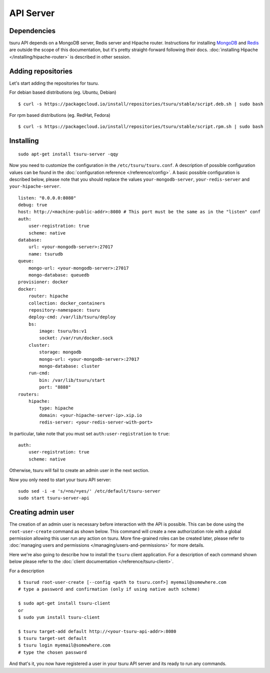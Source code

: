 .. Copyright 2014 tsuru authors. All rights reserved.
   Use of this source code is governed by a BSD-style
   license that can be found in the LICENSE file.

++++++++++
API Server
++++++++++

Dependencies
============

tsuru API depends on a MongoDB server, Redis server and Hipache router.
Instructions for installing `MongoDB <http://docs.mongodb.org/>`_ and `Redis <http://redis.io/>`_
are outside the scope of this documentation, but it's pretty straight-forward following their
docs. :doc:`installing Hipache </installing/hipache-router>` is described in other session.


Adding repositories
===================

Let's start adding the repositories for tsuru.

For debian based distributions (eg. Ubuntu, Debian)

.. highlight:: bash

::

    $ curl -s https://packagecloud.io/install/repositories/tsuru/stable/script.deb.sh | sudo bash

For rpm based distributions (eg. RedHat, Fedora)

.. highlight:: bash

::

    $ curl -s https://packagecloud.io/install/repositories/tsuru/stable/script.rpm.sh | sudo bash


Installing
==========

.. highlight:: bash

::

    sudo apt-get install tsuru-server -qqy

Now you need to customize the configuration in the ``/etc/tsuru/tsuru.conf``. A
description of possible configuration values can be found in the
:doc:`configuration reference </reference/config>`. A basic possible
configuration is described below, please note that you should replace the values
``your-mongodb-server``, ``your-redis-server`` and ``your-hipache-server``.

.. highlight:: yaml

::

    listen: "0.0.0.0:8080"
    debug: true
    host: http://<machine-public-addr>:8080 # This port must be the same as in the "listen" conf
    auth:
        user-registration: true
        scheme: native
    database:
        url: <your-mongodb-server>:27017
        name: tsurudb
    queue:
        mongo-url: <your-mongodb-server>:27017
        mongo-database: queuedb
    provisioner: docker
    docker:
        router: hipache
        collection: docker_containers
        repository-namespace: tsuru
        deploy-cmd: /var/lib/tsuru/deploy
        bs:
            image: tsuru/bs:v1
            socket: /var/run/docker.sock
        cluster:
            storage: mongodb
            mongo-url: <your-mongodb-server>:27017
            mongo-database: cluster
        run-cmd:
            bin: /var/lib/tsuru/start
            port: "8888"
    routers:
        hipache:
            type: hipache
            domain: <your-hipache-server-ip>.xip.io
            redis-server: <your-redis-server-with-port>


In particular, take note that you must set ``auth:user-registration`` to ``true``:

.. highlight:: yaml

::

    auth:
        user-registration: true
        scheme: native


Otherwise, tsuru will fail to create an admin user in the next section.

Now you only need to start your tsuru API server:


.. highlight:: bash

::

    sudo sed -i -e 's/=no/=yes/' /etc/default/tsuru-server
    sudo start tsuru-server-api


Creating admin user
===================

The creation of an admin user is necessary before interaction with the API is
possible. This can be done using the ``root-user-create`` command as shown
below. This command will create a new authorization role with a global
permission allowing this user run any action on tsuru. More fine-grained roles
can be created later, please refer to :doc:`managing users and permissions
</managing/users-and-permissions>` for more details.

Here we're also going to describe how to install the ``tsuru`` client
application. For a description of each command shown below please refer to the
:doc:`client documentation </reference/tsuru-client>`.

For a description

.. highlight:: bash

::

    $ tsurud root-user-create [--config <path to tsuru.conf>] myemail@somewhere.com
    # type a password and confirmation (only if using native auth scheme)

    $ sudo apt-get install tsuru-client
    or
    $ sudo yum install tsuru-client

    $ tsuru target-add default http://<your-tsuru-api-addr>:8080
    $ tsuru target-set default
    $ tsuru login myemail@somewhere.com
    # type the chosen password


And that's it, you now have registered a user in your tsuru API server and its
ready to run any commands.
